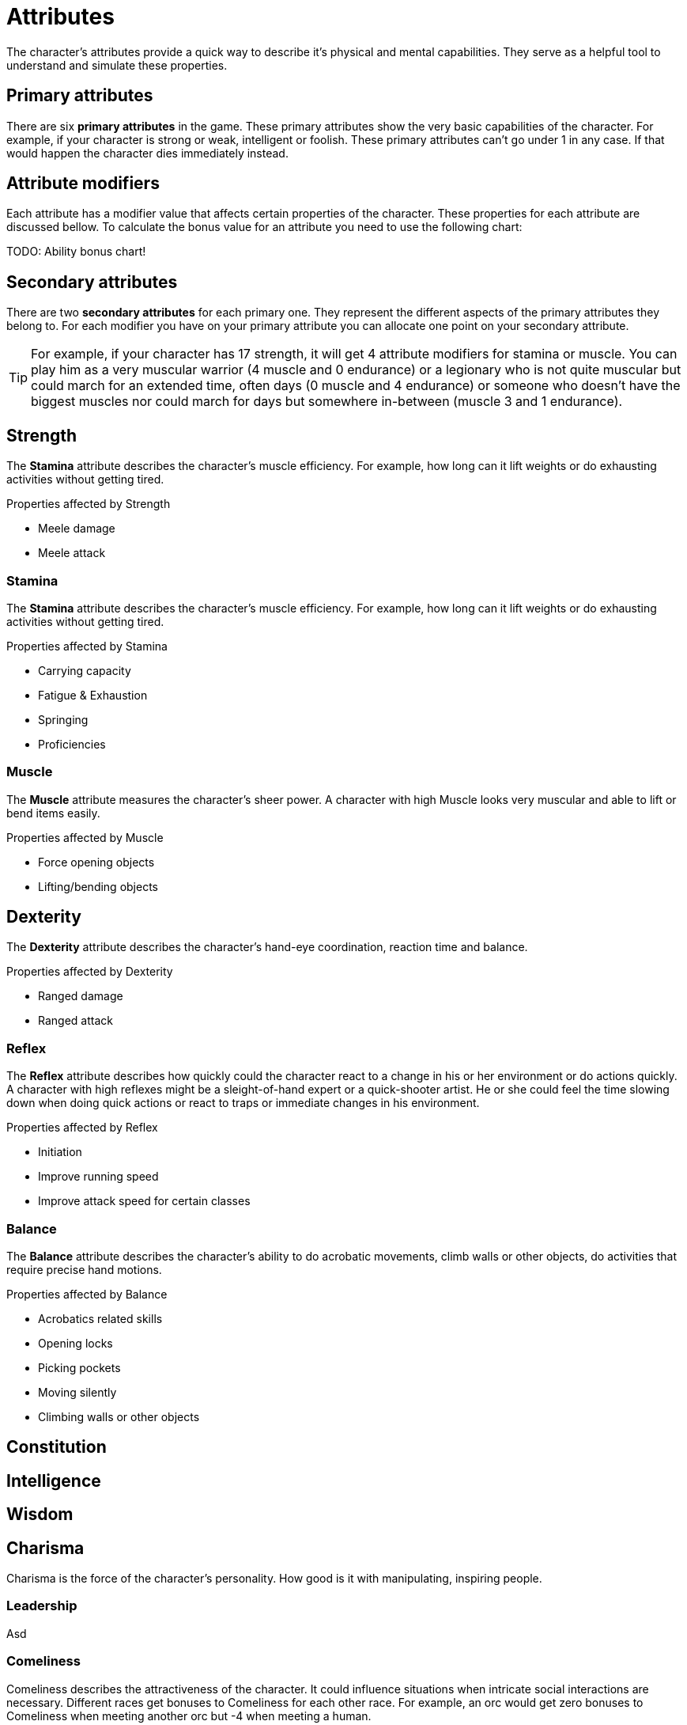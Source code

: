 = Attributes

The character's attributes provide a quick way to describe it's physical and mental capabilities. They serve as a helpful tool to understand and simulate these properties.

== Primary attributes

There are six *primary attributes* in the game. These primary attributes show the very basic capabilities of the character. For example, if your character is strong or weak, intelligent or foolish. These primary attributes can't go under 1 in any case. If that would happen the character dies immediately instead.

== Attribute modifiers

Each attribute has a modifier value that affects certain properties of the character. These properties for each attribute are discussed bellow. To calculate the bonus value for an attribute you need to use the following chart:

TODO: Ability bonus chart!

== Secondary attributes

There are two *secondary attributes* for each primary one. They represent the different aspects of the primary attributes they belong to. For each modifier you have on your primary attribute you can allocate one point on your secondary attribute.

[TIP]
====
For example, if your character has 17 strength, it will get 4 attribute modifiers for stamina or muscle. You can play him as a very muscular warrior (4 muscle and 0 endurance) or a legionary who is not quite muscular but could march for an extended time, often days (0 muscle and 4 endurance) or someone who doesn't have the biggest muscles nor could march for days but somewhere in-between (muscle 3 and 1 endurance).
====

== Strength

The *Stamina* attribute describes the character's muscle efficiency. For example, how long can it lift weights or do exhausting activities without getting tired.

.Properties affected by Strength
* Meele damage
* Meele attack

=== Stamina

The *Stamina* attribute describes the character's muscle efficiency. For example, how long can it lift weights or do exhausting activities without getting tired.

.Properties affected by Stamina
* Carrying capacity
* Fatigue & Exhaustion
* Springing
* Proficiencies

=== Muscle

The *Muscle* attribute measures the character's sheer power. A character with high Muscle looks very muscular and able to lift or bend items easily.

.Properties affected by Muscle
* Force opening objects
* Lifting/bending objects

== Dexterity

The *Dexterity* attribute describes the character's hand-eye coordination, reaction time and balance.

.Properties affected by Dexterity
* Ranged damage
* Ranged attack

=== Reflex

The *Reflex* attribute describes how quickly could the character react to a change in his or her environment or do actions quickly. A character with high reflexes might be a sleight-of-hand expert or a quick-shooter artist. He or she could feel the time slowing down when doing quick actions or react to traps or immediate changes in his environment.

.Properties affected by Reflex
* Initiation
* Improve running speed
* Improve attack speed for certain classes

=== Balance

The *Balance* attribute describes the character's ability to do acrobatic movements, climb walls or other objects, do activities that require precise hand motions.

.Properties affected by Balance
* Acrobatics related skills
* Opening locks
* Picking pockets
* Moving silently
* Climbing walls or other objects

== Constitution

== Intelligence

== Wisdom

== Charisma

Charisma is the force of the character's personality. How good is it with manipulating, inspiring people.

=== Leadership

Asd

=== Comeliness

Comeliness describes the attractiveness of the character. It could influence situations when intricate social interactions are necessary. Different races get bonuses to Comeliness for each other race. For example, an orc would get zero bonuses to Comeliness when meeting another orc but -4 when meeting a human.